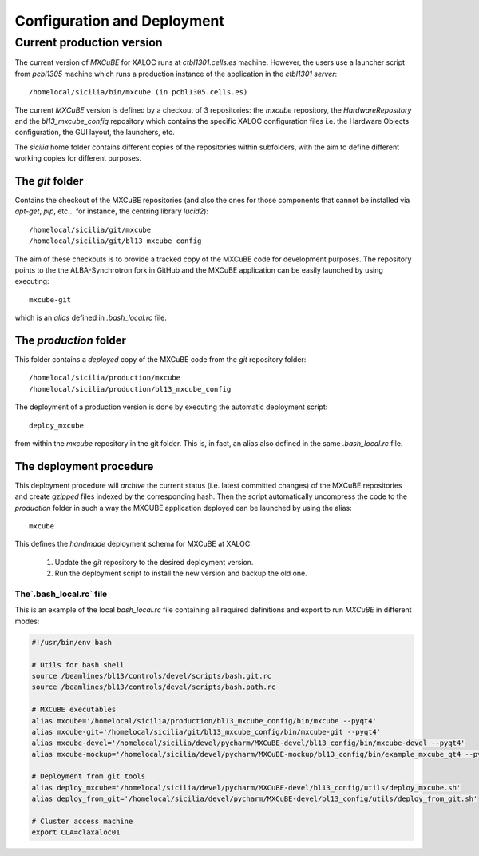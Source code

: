 +++++++++++++++++++++++++++++
Configuration and Deployment
+++++++++++++++++++++++++++++
---------------------------
Current production version
---------------------------
The current version of `MXCuBE` for XALOC runs at `ctbl1301.cells.es` machine. However,
the users use a launcher script from `pcbl1305` machine which runs a production instance
of the application in the `ctbl1301 server`::

    /homelocal/sicilia/bin/mxcube (in pcbl1305.cells.es)

.. image:: ../_images/deploy_diagram.png
   :scale: 100%

The current `MXCuBE` version is defined by a checkout of 3 repositories: the `mxcube`
repository, the `HardwareRepository` and the `bl13_mxcube_config` repository which contains
the specific XALOC configuration files i.e. the Hardware Objects configuration, the GUI layout,
the launchers, etc.

The `sicilia` home folder contains different copies of the repositories within subfolders,
with the aim to define different working copies for different purposes.


The `git` folder
-----------------
Contains the checkout of the MXCuBE repositories (and also the ones for those components
that cannot be installed via `apt-get`, `pip`, etc... for instance, the centring library `lucid2`)::

    /homelocal/sicilia/git/mxcube
    /homelocal/sicilia/git/bl13_mxcube_config

The aim of these checkouts is to provide a tracked copy of the MXCuBE code for development
purposes. The repository points to the the ALBA-Synchrotron fork in GitHub and the
MXCuBE application can be easily launched by using executing::

    mxcube-git

which is an `alias` defined in `.bash_local.rc` file.


The `production` folder
-----------------------
This folder contains a `deployed` copy of the MXCuBE code from the `git` repository folder::

    /homelocal/sicilia/production/mxcube
    /homelocal/sicilia/production/bl13_mxcube_config

The deployment of a production version is done by executing the automatic deployment script::

    deploy_mxcube

from within the `mxcube` repository in the git folder. This is, in fact, an alias also
defined in the same `.bash_local.rc` file.

The deployment procedure
-------------------------
This deployment procedure will `archive` the current status (i.e. latest committed
changes) of the MXCuBE repositories and create `gzipped` files indexed by the
corresponding hash. Then the script automatically uncompress the code to the
`production` folder in such a way the MXCUBE application deployed can be launched by
using the alias::

    mxcube

This defines the `handmade` deployment schema for MXCuBE at XALOC:

    #. Update the `git` repository to the desired deployment version.
    #. Run the deployment script to install the new version and backup the old one.


The`.bash_local.rc` file
========================

This is an example of the local `bash_local.rc` file containing all required definitions and export
to run `MXCuBE` in different modes:

.. code-block:: bash

    #!/usr/bin/env bash

    # Utils for bash shell
    source /beamlines/bl13/controls/devel/scripts/bash.git.rc
    source /beamlines/bl13/controls/devel/scripts/bash.path.rc

    # MXCuBE executables
    alias mxcube='/homelocal/sicilia/production/bl13_mxcube_config/bin/mxcube --pyqt4'
    alias mxcube-git='/homelocal/sicilia/git/bl13_mxcube_config/bin/mxcube-git --pyqt4'
    alias mxcube-devel='/homelocal/sicilia/devel/pycharm/MXCuBE-devel/bl13_config/bin/mxcube-devel --pyqt4'
    alias mxcube-mockup='/homelocal/sicilia/devel/pycharm/MXCuBE-mockup/bl13_config/bin/example_mxcube_qt4 --pyqt4'

    # Deployment from git tools
    alias deploy_mxcube='/homelocal/sicilia/devel/pycharm/MXCuBE-devel/bl13_config/utils/deploy_mxcube.sh'
    alias deploy_from_git='/homelocal/sicilia/devel/pycharm/MXCuBE-devel/bl13_config/utils/deploy_from_git.sh'

    # Cluster access machine
    export CLA=claxaloc01
